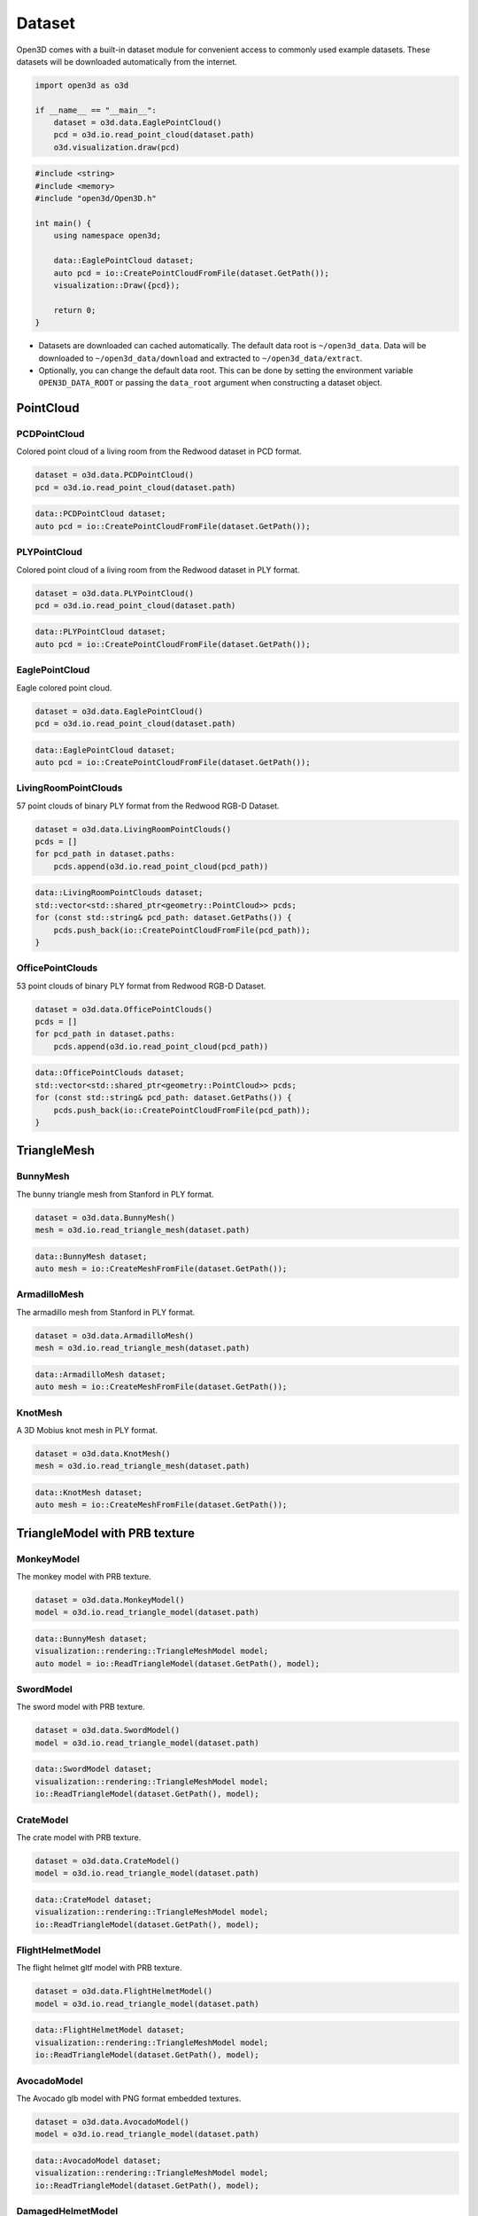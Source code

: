 .. _dataset:

Dataset
=======

Open3D comes with a built-in dataset module for convenient access to commonly
used example datasets. These datasets will be downloaded automatically from the
internet.

.. code-block:: python

    import open3d as o3d

    if __name__ == "__main__":
        dataset = o3d.data.EaglePointCloud()
        pcd = o3d.io.read_point_cloud(dataset.path)
        o3d.visualization.draw(pcd)

.. code-block:: cpp

    #include <string>
    #include <memory>
    #include "open3d/Open3D.h"

    int main() {
        using namespace open3d;

        data::EaglePointCloud dataset;
        auto pcd = io::CreatePointCloudFromFile(dataset.GetPath());
        visualization::Draw({pcd});

        return 0;
    }

- Datasets are downloaded can cached automatically. The default data root is
  ``~/open3d_data``. Data will be downloaded to ``~/open3d_data/download``
  and extracted to ``~/open3d_data/extract``.
- Optionally, you can change the default data root. This can be done by setting
  the environment variable ``OPEN3D_DATA_ROOT`` or passing the ``data_root``
  argument when constructing a dataset object.

PointCloud
~~~~~~~~~~

PCDPointCloud
-------------

Colored point cloud of a living room from the Redwood dataset in PCD format.

.. code-block:: python

    dataset = o3d.data.PCDPointCloud()
    pcd = o3d.io.read_point_cloud(dataset.path)

.. code-block:: cpp

    data::PCDPointCloud dataset;
    auto pcd = io::CreatePointCloudFromFile(dataset.GetPath());

PLYPointCloud
-------------

Colored point cloud of a living room from the Redwood dataset in PLY format.

.. code-block:: python

    dataset = o3d.data.PLYPointCloud()
    pcd = o3d.io.read_point_cloud(dataset.path)

.. code-block:: cpp

    data::PLYPointCloud dataset;
    auto pcd = io::CreatePointCloudFromFile(dataset.GetPath());

EaglePointCloud
---------------

Eagle colored point cloud.

.. code-block:: python

    dataset = o3d.data.EaglePointCloud()
    pcd = o3d.io.read_point_cloud(dataset.path)

.. code-block:: cpp

    data::EaglePointCloud dataset;
    auto pcd = io::CreatePointCloudFromFile(dataset.GetPath());

LivingRoomPointClouds
---------------------

57 point clouds of binary PLY format from the Redwood RGB-D Dataset.

.. code-block:: python

    dataset = o3d.data.LivingRoomPointClouds()
    pcds = []
    for pcd_path in dataset.paths:
        pcds.append(o3d.io.read_point_cloud(pcd_path))

.. code-block:: cpp

    data::LivingRoomPointClouds dataset;
    std::vector<std::shared_ptr<geometry::PointCloud>> pcds;
    for (const std::string& pcd_path: dataset.GetPaths()) {
        pcds.push_back(io::CreatePointCloudFromFile(pcd_path));
    }

OfficePointClouds
-----------------

53 point clouds of binary PLY format from Redwood RGB-D Dataset.

.. code-block:: python

    dataset = o3d.data.OfficePointClouds()
    pcds = []
    for pcd_path in dataset.paths:
        pcds.append(o3d.io.read_point_cloud(pcd_path))

.. code-block:: cpp

    data::OfficePointClouds dataset;
    std::vector<std::shared_ptr<geometry::PointCloud>> pcds;
    for (const std::string& pcd_path: dataset.GetPaths()) {
        pcds.push_back(io::CreatePointCloudFromFile(pcd_path));
    }

TriangleMesh
~~~~~~~~~~~~

BunnyMesh
---------

The bunny triangle mesh from Stanford in PLY format.

.. code-block:: python

    dataset = o3d.data.BunnyMesh()
    mesh = o3d.io.read_triangle_mesh(dataset.path)

.. code-block:: cpp

    data::BunnyMesh dataset;
    auto mesh = io::CreateMeshFromFile(dataset.GetPath());

ArmadilloMesh
-------------

The armadillo mesh from Stanford in PLY format.

.. code-block:: python

    dataset = o3d.data.ArmadilloMesh()
    mesh = o3d.io.read_triangle_mesh(dataset.path)

.. code-block:: cpp

    data::ArmadilloMesh dataset;
    auto mesh = io::CreateMeshFromFile(dataset.GetPath());

KnotMesh
--------

A 3D Mobius knot mesh in PLY format.

.. code-block:: python

    dataset = o3d.data.KnotMesh()
    mesh = o3d.io.read_triangle_mesh(dataset.path)

.. code-block:: cpp

    data::KnotMesh dataset;
    auto mesh = io::CreateMeshFromFile(dataset.GetPath());

TriangleModel with PRB texture
~~~~~~~~~~~~~~~~~~~~~~~~~~~~~~

MonkeyModel
-----------

The monkey model with PRB texture.

.. code-block:: python

    dataset = o3d.data.MonkeyModel()
    model = o3d.io.read_triangle_model(dataset.path)

.. code-block:: cpp

    data::BunnyMesh dataset;
    visualization::rendering::TriangleMeshModel model;
    auto model = io::ReadTriangleModel(dataset.GetPath(), model);

SwordModel
----------

The sword model with PRB texture.

.. code-block:: python

    dataset = o3d.data.SwordModel()
    model = o3d.io.read_triangle_model(dataset.path)

.. code-block:: cpp

    data::SwordModel dataset;
    visualization::rendering::TriangleMeshModel model;
    io::ReadTriangleModel(dataset.GetPath(), model);

CrateModel
----------

The crate model with PRB texture.

.. code-block:: python

    dataset = o3d.data.CrateModel()
    model = o3d.io.read_triangle_model(dataset.path)

.. code-block:: cpp

    data::CrateModel dataset;
    visualization::rendering::TriangleMeshModel model;
    io::ReadTriangleModel(dataset.GetPath(), model);

FlightHelmetModel
-----------------

The flight helmet gltf model with PRB texture.

.. code-block:: python

    dataset = o3d.data.FlightHelmetModel()
    model = o3d.io.read_triangle_model(dataset.path)

.. code-block:: cpp

    data::FlightHelmetModel dataset;
    visualization::rendering::TriangleMeshModel model;
    io::ReadTriangleModel(dataset.GetPath(), model);

AvocadoModel
------------

The Avocado glb model with PNG format embedded textures.

.. code-block:: python

    dataset = o3d.data.AvocadoModel()
    model = o3d.io.read_triangle_model(dataset.path)

.. code-block:: cpp

    data::AvocadoModel dataset;
    visualization::rendering::TriangleMeshModel model;
    io::ReadTriangleModel(dataset.GetPath(), model);

DamagedHelmetModel
------------------

The damaged helmet glb model with JPG format embedded textures.

.. code-block:: python

    dataset = o3d.data.DamagedHelmetModel()
    model = o3d.io.read_triangle_model(dataset.path)

.. code-block:: cpp

    data::DamagedHelmetModel dataset;
    visualization::rendering::TriangleMeshModel model;
    io::ReadTriangleModel(dataset.GetPath(), model);

Texture material images
~~~~~~~~~~~~~~~~~~~~~~~

MetalTexture
------------

Albedo, normal, roughness and metallic texture files for metal based material.

.. code-block:: python

    mat_data = o3d.data.MetalTexture()

    mat = o3d.visualization.rendering.MaterialRecord()
    mat.shader = "defaultLit"
    mat.albedo_img = o3d.io.read_image(mat_data.albedo_texture_path)
    mat.normal_img = o3d.io.read_image(mat_data.normal_texture_path)
    mat.roughness_img = o3d.io.read_image(mat_data.roughness_texture_path)
    mat.metallic_img = o3d.io.read_image(mat_data.metallic_texture_path)

.. code-block:: cpp

    data::MetalTexture mat_data;

    auto mat = visualization::rendering::MaterialRecord();
    mat.shader = "defaultUnlit";
    mat.albedo_img = io::CreateImageFromFile(mat_data.albedo_texture_path);
    mat.normal_img = io::CreateImageFromFile(mat_data.normal_texture_path);
    mat.roughness_img = io::CreateImageFromFile(mat_data.roughness_texture_path);
    mat.metallic_img = io::CreateImageFromFile(mat_data.metallic_texture_path);

PaintedPlasterTexture
---------------------

Albedo, normal and roughness texture files for painted plaster based material.

.. code-block:: python

    mat_data = o3d.data.PaintedPlasterTexture()

    mat = o3d.visualization.rendering.MaterialRecord()
    mat.shader = "defaultLit"
    mat.albedo_img = o3d.io.read_image(mat_data.albedo_texture_path)
    mat.normal_img = o3d.io.read_image(mat_data.normal_texture_path)
    mat.roughness_img = o3d.io.read_image(mat_data.roughness_texture_path)

.. code-block:: cpp

    data::PaintedPlasterTexture mat_data;

    auto mat = visualization::rendering::MaterialRecord();
    mat.shader = "defaultUnlit";
    mat.albedo_img = io::CreateImageFromFile(mat_data.albedo_texture_path);
    mat.normal_img = io::CreateImageFromFile(mat_data.normal_texture_path);
    mat.roughness_img = io::CreateImageFromFile(mat_data.roughness_texture_path);

TilesTexture
------------

Albedo, normal and roughness texture files for tiles based material.

.. code-block:: python

    mat_data = o3d.data.TilesTexture()

    mat = o3d.visualization.rendering.MaterialRecord()
    mat.shader = "defaultLit"
    mat.albedo_img = o3d.io.read_image(mat_data.albedo_texture_path)
    mat.normal_img = o3d.io.read_image(mat_data.normal_texture_path)
    mat.roughness_img = o3d.io.read_image(mat_data.roughness_texture_path)

.. code-block:: cpp

    data::TilesTexture mat_data;

    auto mat = visualization::rendering::MaterialRecord();
    mat.shader = "defaultUnlit";
    mat.albedo_img = io::CreateImageFromFile(mat_data.albedo_texture_path);
    mat.normal_img = io::CreateImageFromFile(mat_data.normal_texture_path);
    mat.roughness_img = io::CreateImageFromFile(mat_data.roughness_texture_path);

TerrazzoTexture
---------------

Albedo, normal and roughness texture files for terrazzo based material.

.. code-block:: python

    mat_data = o3d.data.TerrazzoTexture()

    mat = o3d.visualization.rendering.MaterialRecord()
    mat.shader = "defaultLit"
    mat.albedo_img = o3d.io.read_image(mat_data.albedo_texture_path)
    mat.normal_img = o3d.io.read_image(mat_data.normal_texture_path)
    mat.roughness_img = o3d.io.read_image(mat_data.roughness_texture_path)

.. code-block:: cpp

    data::TerrazzoTexture mat_data;

    auto mat = visualization::rendering::MaterialRecord();
    mat.shader = "defaultUnlit";
    mat.albedo_img = io::CreateImageFromFile(mat_data.albedo_texture_path);
    mat.normal_img = io::CreateImageFromFile(mat_data.normal_texture_path);
    mat.roughness_img = io::CreateImageFromFile(mat_data.roughness_texture_path);

WoodTexture
-----------

Albedo, normal and roughness texture files for wood based material.

.. code-block:: python

    mat_data = o3d.data.WoodTexture()

    mat = o3d.visualization.rendering.MaterialRecord()
    mat.shader = "defaultLit"
    mat.albedo_img = o3d.io.read_image(mat_data.albedo_texture_path)
    mat.normal_img = o3d.io.read_image(mat_data.normal_texture_path)
    mat.roughness_img = o3d.io.read_image(mat_data.roughness_texture_path)

.. code-block:: cpp

    data::WoodTexture mat_data;

    auto mat = visualization::rendering::MaterialRecord();
    mat.shader = "defaultUnlit";
    mat.albedo_img = io::CreateImageFromFile(mat_data.albedo_texture_path);
    mat.normal_img = io::CreateImageFromFile(mat_data.normal_texture_path);
    mat.roughness_img = io::CreateImageFromFile(mat_data.roughness_texture_path);

WoodFloorTexture
----------------

Albedo, normal and roughness texture files for wooden floor based material.

.. code-block:: python

    mat_data = o3d.data.WoodFloorTexture()

    mat = o3d.visualization.rendering.MaterialRecord()
    mat.shader = "defaultLit"
    mat.albedo_img = o3d.io.read_image(mat_data.albedo_texture_path)
    mat.normal_img = o3d.io.read_image(mat_data.normal_texture_path)
    mat.roughness_img = o3d.io.read_image(mat_data.roughness_texture_path)

.. code-block:: cpp

    data::WoodFloorTexture mat_data;

    auto mat = visualization::rendering::MaterialRecord();
    mat.shader = "defaultUnlit";
    mat.albedo_img = io::CreateImageFromFile(mat_data.albedo_texture_path);
    mat.normal_img = io::CreateImageFromFile(mat_data.normal_texture_path);
    mat.roughness_img = io::CreateImageFromFile(mat_data.roughness_texture_path);

Image
~~~~~

JuneauImage
-----------

The RGB image ``JuneauImage.jpg`` file.

.. code-block:: python

    img_data = o3d.data.JuneauImage()
    img = o3d.io.read_image(img_data.path)

.. code-block:: cpp

    data::JuneauImage img_data;
    auto img = io::CreateImageFromFile(img_data.path);

RGBDImage
~~~~~~~~~

SampleRedwoodRGBDImages
-----------------------

Sample set of 5 color images, 5 depth images from the Redwood RGBD
living-room1 dataset. It also contains a camera trajectory log, a camera
odometry log, an rgbd match file, and a point cloud reconstruction obtained from
TSDF.

.. code-block:: python

    dataset = o3d.data.SampleRedwoodRGBDImages()

    rgbd_images = []
    for i in range(len(dataset.depth_paths)):
        color_raw = o3d.io.read_image(dataset.color_paths[i])
        depth_raw = o3d.io.read_image(dataset.depth_paths[i])
        rgbd_image = o3d.geometry.RGBDImage.create_from_color_and_depth(
                                                   color_raw, depth_raw)
        rgbd_images.append(rgbd_image)

    pcd = o3d.io.read_point_cloud(dataset.reconstruction_path)

.. code-block:: cpp

    data::SampleRedwoodRGBDImages dataset;

    std::vector<std::shared_ptr<geometry::RGBDImage>> rgbd_images;
    for(size_t i = 0; i < dataset.GetDepthPaths().size(); ++i) {
        auto color_raw = io::CreateImageFromFile(dataset.GetColorPaths()[i]);
        auto depth_raw = io::CreateImageFromFile(dataset.GetDepthPaths()[i]);

        auto rgbd_image = geometry::RGBDImage::CreateFromColorAndDepth(
                *color_raw, *depth_raw,
                /*depth_scale =*/1000.0,
                /*depth_trunc =*/3.0,
                /*convert_rgb_to_intensity =*/false);
        rgbd_images.push_back(rgbd_image);
    }

    auto pcd = io::CreatePointCloudFromFile(dataset.GetReconstructionPath());

SampleFountainRGBDImages
------------------------

Sample set of 33 color and depth images from the Fountain RGBD dataset.
It also contains camera poses at key frames log and mesh reconstruction.

.. code-block:: python

    dataset = o3d.data.SampleFountainRGBDImages()

    rgbd_images = []
    for i in range(len(dataset.depth_paths)):
        depth = o3d.io.read_image(dataset.depth_paths[i])
        color = o3d.io.read_image(dataset.color_paths[i])
        rgbd_image = o3d.geometry.RGBDImage.create_from_color_and_depth(
                           color, depth, convert_rgb_to_intensity=False)
        rgbd_images.append(rgbd_image)

    camera_trajectory = o3d.io.read_pinhole_camera_trajectory(
                              dataset.keyframe_poses_log_path)
    mesh = o3d.io.read_triangle_mesh(dataset.reconstruction_path)

.. code-block:: cpp

    data::SampleFountainRGBDImages dataset;

    std::vector<std::shared_ptr<geometry::RGBDImage>> rgbd_images;
    for(size_t i = 0; i < dataset.GetDepthPaths().size(); ++i) {
        auto color_raw = io::CreateImageFromFile(dataset.GetColorPaths()[i]);
        auto depth_raw = io::CreateImageFromFile(dataset.GetDepthPaths()[i]);

        auto rgbd_image = geometry::RGBDImage::CreateFromColorAndDepth(
                *color_raw, *depth_raw,
                /*depth_scale =*/1000.0,
                /*depth_trunc =*/3.0,
                /*convert_rgb_to_intensity =*/false);
        rgbd_images.push_back(rgbd_image);
    }

    camera::PinholeCameraTrajectory camera_trajectory;
    io::ReadPinholeCameraTrajectory(dataset.GetKeyframePosesLogPath(),
                                    camera_trajectory);
    auto mesh = io::CreateMeshFromFile(dataset.GetReconstructionPath());

SampleNYURGBDImage
------------------

Color image ``NYU_color.ppm`` and depth image ``NYU_depth.pgm`` sample from NYU
RGBD dataset.

.. code-block:: python

    import matplotlib.image as mpimg

    def read_nyu_pgm(filename, byteorder='>'):
        with open(filename, 'rb') as f:
            buffer = f.read()
        try:
            header, width, height, maxval = re.search(
                b"(^P5\s(?:\s*#.*[\r\n])*"
                b"(\d+)\s(?:\s*#.*[\r\n])*"
                b"(\d+)\s(?:\s*#.*[\r\n])*"
                b"(\d+)\s(?:\s*#.*[\r\n]\s)*)", buffer).groups()
        except AttributeError:
            raise ValueError("Not a raw PGM file: '%s'" % filename)
        img = np.frombuffer(buffer,
                            dtype=byteorder + 'u2',
                            count=int(width) * int(height),
                            offset=len(header)).reshape((int(height), int(width)))
        img_out = img.astype('u2')
        return img_out

    dataset = o3d.data.SampleNYURGBDImage()
    color_raw = mpimg.imread(dataset.color_path)
    depth_raw = read_nyu_pgm(dataset.depth_path)
    color = o3d.geometry.Image(color_raw)
    depth = o3d.geometry.Image(depth_raw)
    rgbd_image = o3d.geometry.RGBDImage.create_from_nyu_format(
        color, depth, convert_rgb_to_intensity=False)

SampleSUNRGBDImage
------------------

Color image ``SUN_color.jpg`` and depth image ``SUN_depth.png`` sample from SUN
RGBD dataset.

.. code-block:: python

    dataset = o3d.data.SampleSUNRGBDImage()
    color_raw = o3d.io.read_image(dataset.color_path)
    depth_raw = o3d.io.read_image(dataset.depth_path)
    rgbd_image = o3d.geometry.RGBDImage.create_from_sun_format(
        color_raw, depth_raw, convert_rgb_to_intensity=False)

.. code-block:: cpp

    data::SampleSUNRGBDImage dataset;

    auto color_raw = io::CreateImageFromFile(dataset.GetColorPath());
    auto depth_raw = io::CreateImageFromFile(dataset.GetDepthPath());

    auto rgbd_image = geometry::RGBDImage::CreateFromSUNFormat(
        *color_raw, *depth_raw, /*convert_rgb_to_intensity =*/ false);

SampleTUMRGBDImage
------------------

Color image ``TUM_color.png`` and depth image ``TUM_depth.png`` sample from TUM
RGBD dataset.

.. code-block:: python

    dataset = o3d.data.SampleTUMRGBDImage()
    color_raw = o3d.io.read_image(dataset.color_path)
    depth_raw = o3d.io.read_image(dataset.depth_path)
    rgbd_image = o3d.geometry.RGBDImage.create_from_tum_format(
        color_raw, depth_raw, convert_rgb_to_intensity=False)

.. code-block:: cpp

    data::SampleTUMRGBDImage dataset;

    auto color_raw = io::CreateImageFromFile(dataset.GetColorPath());
    auto depth_raw = io::CreateImageFromFile(dataset.GetDepthPath());
    auto rgbd_image = geometry::RGBDImage::CreateFromTUMFormat(
        *color_raw, *depth_raw, /*convert_rgb_to_intensity =*/ false);

LoungeRGBDImages
------------------

Lounge RGBD dataset from Stanford containing ``color`` and ``depth``
sequence of 3000 images, along with ``camera trajectory`` and ``reconstruction``.

.. code-block:: python

    dataset = o3d.data.LoungeRGBDImages()

    rgbd_images = []
    for i in range(len(dataset.depth_paths)):
        color_raw = o3d.io.read_image(dataset.color_paths[i])
        depth_raw = o3d.io.read_image(dataset.depth_paths[i])
        rgbd_image = o3d.geometry.RGBDImage.create_from_color_and_depth(
                                                   color_raw, depth_raw)
        rgbd_images.append(rgbd_image)

    mesh = o3d.io.read_triangle_mesh(dataset.reconstruction_path)

.. code-block:: cpp

    data::LoungeRGBDImages dataset;

    std::vector<std::shared_ptr<geometry::RGBDImage>> rgbd_images;
    for(size_t i = 0; i < dataset.GetDepthPaths().size(); ++i) {
        auto color_raw = io::CreateImageFromFile(dataset.GetColorPaths()[i]);
        auto depth_raw = io::CreateImageFromFile(dataset.GetDepthPaths()[i]);

        auto rgbd_image = geometry::RGBDImage::CreateFromColorAndDepth(
                *color_raw, *depth_raw,
                /*depth_scale =*/1000.0,
                /*depth_trunc =*/3.0,
                /*convert_rgb_to_intensity =*/false);
        rgbd_images.push_back(rgbd_image);
    }

    auto mesh = io::CreateTriangleMeshFromFile(dataset.GetReconstructionPath());

BedroomRGBDImages
------------------

Bedroom RGBD dataset from Redwood containing ``color`` and ``depth``
sequence of 21931 images, along with ``camera trajectory`` and ``reconstruction``.

.. code-block:: python

    dataset = o3d.data.BedroomRGBDImages()

    rgbd_images = []
    for i in range(len(dataset.depth_paths)):
        color_raw = o3d.io.read_image(dataset.color_paths[i])
        depth_raw = o3d.io.read_image(dataset.depth_paths[i])
        rgbd_image = o3d.geometry.RGBDImage.create_from_color_and_depth(
                                                   color_raw, depth_raw)
        rgbd_images.append(rgbd_image)

    mesh = o3d.io.read_triangle_mesh(dataset.reconstruction_path)

.. code-block:: cpp

    data::BedroomRGBDImages dataset;

    std::vector<std::shared_ptr<geometry::RGBDImage>> rgbd_images;
    for(size_t i = 0; i < dataset.GetDepthPaths().size(); ++i) {
        auto color_raw = io::CreateImageFromFile(dataset.GetColorPaths()[i]);
        auto depth_raw = io::CreateImageFromFile(dataset.GetDepthPaths()[i]);

        auto rgbd_image = geometry::RGBDImage::CreateFromColorAndDepth(
                *color_raw, *depth_raw,
                /*depth_scale =*/1000.0,
                /*depth_trunc =*/3.0,
                /*convert_rgb_to_intensity =*/false);
        rgbd_images.push_back(rgbd_image);
    }

    auto mesh = io::CreateTriangleMeshFromFile(dataset.GetReconstructionPath());

Demo
~~~~

DemoICPPointClouds
------------------

3 point cloud fragments of binary PCD format, from living-room1 scene of Redwood
RGB-D dataset. This data is used for ICP demo.

.. code-block:: python

    dataset = o3d.data.DemoICPPointClouds()
    pcd0 = o3d.io.read_point_cloud(dataset.paths[0])
    pcd1 = o3d.io.read_point_cloud(dataset.paths[1])
    pcd2 = o3d.io.read_point_cloud(dataset.paths[2])

.. code-block:: cpp

    data::DemoICPPointClouds dataset;
    auto pcd0 = io::CreatePointCloudFromFile(dataset.GetPaths()[0]);
    auto pcd1 = io::CreatePointCloudFromFile(dataset.GetPaths()[1]);
    auto pcd2 = io::CreatePointCloudFromFile(dataset.GetPaths()[2]);

DemoColoredICPPointClouds
-------------------------

2 point cloud fragments of binary PCD format, from apartment scene of Redwood
RGB-D dataset. This data is used for Colored-ICP demo.

.. code-block:: python

    dataset = o3d.data.DemoColoredICPPointClouds()
    pcd0 = o3d.io.read_point_cloud(dataset.paths[0])
    pcd1 = o3d.io.read_point_cloud(dataset.paths[1])

.. code-block:: cpp

    data::DemoColoredICPPointClouds dataset;
    auto pcd0 = io::CreatePointCloudFromFile(dataset.GetPaths()[0]);
    auto pcd1 = io::CreatePointCloudFromFile(dataset.GetPaths()[1]);

DemoCropPointCloud
------------------

Point cloud and ``cropped.json`` (a saved selected polygon volume file).
This data is used for point cloud crop demo.

.. code-block:: python

    dataset = o3d.data.DemoCropPointCloud()
    pcd = o3d.io.read_point_cloud(dataset.point_cloud_path)
    vol = o3d.visualization.read_selection_polygon_volume(dataset.cropped_json_path)
    chair = vol.crop_point_cloud(pcd)

.. code-block:: cpp

    data::DemoCropPointCloud dataset;
    auto pcd = io::CreatePointCloudFromFile(dataset.GetPointCloudPath());
    visualization::SelectionPolygonVolume vol;
    io::ReadIJsonConvertible(dataset.GetCroppedJSONPath(), vol);
    auto chair = vol.CropPointCloud(*pcd);

DemoFeatureMatchingPointClouds
------------------------------

Sample set of 2 point cloud fragments and their respective FPFH features and
L32D features. This data is used for point cloud feature matching demo.

.. code-block:: python

    dataset = o3d.data.DemoFeatureMatchingPointClouds()

    pcd0 = o3d.io.read_point_cloud(dataset.point_cloud_paths[0])
    pcd1 = o3d.io.read_point_cloud(dataset.point_cloud_paths[1])

    fpfh_feature0 = o3d.io.read_feature(dataset.fpfh_feature_paths[0])
    fpfh_feature1 = o3d.io.read_feature(dataset.fpfh_feature_paths[1])

    l32d_feature0 = o3d.io.read_feature(dataset.l32d_feature_paths[0])
    l32d_feature1 = o3d.io.read_feature(dataset.l32d_feature_paths[1])

.. code-block:: cpp

    data::DemoFeatureMatchingPointClouds dataset;

    auto pcd0 = io::CreatePointCloudFromFile(dataset.GetPointCloudPaths()[0]);
    auto pcd1 = io::CreatePointCloudFromFile(dataset.GetPointCloudPaths()[1]);

    pipelines::registration::Feature fpfh_feature0, fpfh_feature1;
    io::ReadFeature(dataset.GetFPFHFeaturePaths()[0], fpfh_feature0);
    io::ReadFeature(dataset.GetFPFHFeaturePaths()[1], fpfh_feature1);

    pipelines::registration::Feature l32d_feature0, l32d_feature1;
    io::ReadFeature(dataset.GetL32DFeaturePaths()[0], l32d_feature0);
    io::ReadFeature(dataset.GetL32DFeaturePaths()[1], l32d_feature1);

DemoPoseGraphOptimization
-------------------------

Sample fragment pose graph, and global pose graph. This data is used for pose
graph optimization demo.

.. code-block:: python

    dataset = o3d.data.DemoPoseGraphOptimization()
    pose_graph_fragment = o3d.io.read_pose_graph(dataset.pose_graph_fragment_path)
    pose_graph_global = o3d.io.read_pose_graph(dataset.pose_graph_global_path)

.. code-block:: cpp

    data::DemoPoseGraphOptimization dataset;
    auto pose_graph_fragment = io::CreatePoseGraphFromFile(
                        dataset.GetPoseGraphFragmentPath());
    auto pose_graph_global = io::CreatePoseGraphFromFile(
                        dataset.GetPoseGraphGlobalPath());

RedwoodIndoorLivingRoom1
------------------------

The living room 1 scene of the Redwood indoor dataset (Augmented ICL-NUIM
Dataset). The dataset contains a dense point cloud, a rgb sequence, a clean
depth sequence, a noisy depth sequence, an oni file, and camera trajectory.


.. code-block:: python

    dataset = o3d.data.RedwoodIndoorLivingRoom1()
    assert Path(gt_download_dir).is_dir()
    pcd = o3d.io.read_point_cloud(dataset.point_cloud_path)

    im_rgbds = []
    for color_path, depth_path in zip(dataset.color_paths, dataset.depth_paths):
        im_color = o3d.io.read_image(color_path)
        im_depth = o3d.io.read_image(depth_path)
        im_rgbd = o3d.geometry.RGBDImage.create_from_color_and_depth(
            im_color, im_depth)
        im_rgbds.append(im_rgbd)

    im_noisy_rgbds = []
    for color_path, depth_path in zip(dataset.color_paths,
                                      dataset.noisy_depth_paths):
        im_color = o3d.io.read_image(color_path)
        im_depth = o3d.io.read_image(depth_path)
        im_rgbd = o3d.geometry.RGBDImage.create_from_color_and_depth(
            im_color, im_depth)
        im_noisy_rgbds.append(im_rgbd)

.. code-block:: cpp

    data::RedwoodIndoorLivingRoom1 dataset;

    auto pcd = io::CreatePointCloudFromFile(dataset.GetPointCloudPath());

    std::vector<std::shared_ptr<geometry::RGBDImage>> im_rgbds;
    for (size_t i = 0; i < dataset.GetColorPaths().size(); ++i) {
        auto im_color = io::CreateImageFromFile(dataset.GetColorPaths()[i]);
        auto im_depth = io::CreateImageFromFile(dataset.GetDepthPaths()[i]);
        auto im_rgbd = geometry::RGBDImage::CreateFromColorAndDepth(*im_color,
                                                                    *im_depth);
        im_rgbds.push_back(im_rgbd);
    }

    std::vector<std::shared_ptr<geometry::RGBDImage>> im_noisy_rgbds;
    for (size_t i = 0; i < dataset.GetColorPaths().size(); ++i) {
        auto im_color = io::CreateImageFromFile(dataset.GetColorPaths()[i]);
        auto im_depth =
                io::CreateImageFromFile(dataset.GetNoisyDepthPaths()[i]);
        auto im_rgbd = geometry::RGBDImage::CreateFromColorAndDepth(*im_color,
                                                                    *im_depth);
        im_noisy_rgbds.push_back(im_rgbd);
    }

RedwoodIndoorLivingRoom2
------------------------

The living room 2 scene of the Redwood indoor dataset (Augmented ICL-NUIM
Dataset). The dataset contains a dense point cloud, a rgb sequence, a clean
depth sequence, a noisy depth sequence, an oni file, and camera trajectory.


.. code-block:: python

    dataset = o3d.data.RedwoodIndoorLivingRoom2()
    assert Path(gt_download_dir).is_dir()
    pcd = o3d.io.read_point_cloud(dataset.point_cloud_path)

    im_rgbds = []
    for color_path, depth_path in zip(dataset.color_paths, dataset.depth_paths):
        im_color = o3d.io.read_image(color_path)
        im_depth = o3d.io.read_image(depth_path)
        im_rgbd = o3d.geometry.RGBDImage.create_from_color_and_depth(
            im_color, im_depth)
        im_rgbds.append(im_rgbd)

    im_noisy_rgbds = []
    for color_path, depth_path in zip(dataset.color_paths,
                                      dataset.noisy_depth_paths):
        im_color = o3d.io.read_image(color_path)
        im_depth = o3d.io.read_image(depth_path)
        im_rgbd = o3d.geometry.RGBDImage.create_from_color_and_depth(
            im_color, im_depth)
        im_noisy_rgbds.append(im_rgbd)

.. code-block:: cpp

    data::RedwoodIndoorLivingRoom2 dataset;

    auto pcd = io::CreatePointCloudFromFile(dataset.GetPointCloudPath());

    std::vector<std::shared_ptr<geometry::RGBDImage>> im_rgbds;
    for (size_t i = 0; i < dataset.GetColorPaths().size(); ++i) {
        auto im_color = io::CreateImageFromFile(dataset.GetColorPaths()[i]);
        auto im_depth = io::CreateImageFromFile(dataset.GetDepthPaths()[i]);
        auto im_rgbd = geometry::RGBDImage::CreateFromColorAndDepth(*im_color,
                                                                    *im_depth);
        im_rgbds.push_back(im_rgbd);
    }

    std::vector<std::shared_ptr<geometry::RGBDImage>> im_noisy_rgbds;
    for (size_t i = 0; i < dataset.GetColorPaths().size(); ++i) {
        auto im_color = io::CreateImageFromFile(dataset.GetColorPaths()[i]);
        auto im_depth =
                io::CreateImageFromFile(dataset.GetNoisyDepthPaths()[i]);
        auto im_rgbd = geometry::RGBDImage::CreateFromColorAndDepth(*im_color,
                                                                    *im_depth);
        im_noisy_rgbds.push_back(im_rgbd);
    }


RedwoodIndoorOffice1
--------------------

The office 1 scene of the Redwood indoor dataset (Augmented ICL-NUIM
Dataset). The dataset contains a dense point cloud, a rgb sequence, a clean
depth sequence, a noisy depth sequence, an oni file, and camera trajectory.


.. code-block:: python

    dataset = o3d.data.RedwoodIndoorOffice1()
    assert Path(gt_download_dir).is_dir()
    pcd = o3d.io.read_point_cloud(dataset.point_cloud_path)

    im_rgbds = []
    for color_path, depth_path in zip(dataset.color_paths, dataset.depth_paths):
        im_color = o3d.io.read_image(color_path)
        im_depth = o3d.io.read_image(depth_path)
        im_rgbd = o3d.geometry.RGBDImage.create_from_color_and_depth(
            im_color, im_depth)
        im_rgbds.append(im_rgbd)

    im_noisy_rgbds = []
    for color_path, depth_path in zip(dataset.color_paths,
                                      dataset.noisy_depth_paths):
        im_color = o3d.io.read_image(color_path)
        im_depth = o3d.io.read_image(depth_path)
        im_rgbd = o3d.geometry.RGBDImage.create_from_color_and_depth(
            im_color, im_depth)
        im_noisy_rgbds.append(im_rgbd)

.. code-block:: cpp

    data::RedwoodIndoorOffice1 dataset;

    auto pcd = io::CreatePointCloudFromFile(dataset.GetPointCloudPath());

    std::vector<std::shared_ptr<geometry::RGBDImage>> im_rgbds;
    for (size_t i = 0; i < dataset.GetColorPaths().size(); ++i) {
        auto im_color = io::CreateImageFromFile(dataset.GetColorPaths()[i]);
        auto im_depth = io::CreateImageFromFile(dataset.GetDepthPaths()[i]);
        auto im_rgbd = geometry::RGBDImage::CreateFromColorAndDepth(*im_color,
                                                                    *im_depth);
        im_rgbds.push_back(im_rgbd);
    }

    std::vector<std::shared_ptr<geometry::RGBDImage>> im_noisy_rgbds;
    for (size_t i = 0; i < dataset.GetColorPaths().size(); ++i) {
        auto im_color = io::CreateImageFromFile(dataset.GetColorPaths()[i]);
        auto im_depth =
                io::CreateImageFromFile(dataset.GetNoisyDepthPaths()[i]);
        auto im_rgbd = geometry::RGBDImage::CreateFromColorAndDepth(*im_color,
                                                                    *im_depth);
        im_noisy_rgbds.push_back(im_rgbd);
    }

RedwoodIndoorOffice2
--------------------

The office 2 scene of the Redwood indoor dataset (Augmented ICL-NUIM
Dataset). The dataset contains a dense point cloud, a rgb sequence, a clean
depth sequence, a noisy depth sequence, an oni file, and camera trajectory.


.. code-block:: python

    dataset = o3d.data.RedwoodIndoorOffice2()
    assert Path(gt_download_dir).is_dir()
    pcd = o3d.io.read_point_cloud(dataset.point_cloud_path)

    im_rgbds = []
    for color_path, depth_path in zip(dataset.color_paths, dataset.depth_paths):
        im_color = o3d.io.read_image(color_path)
        im_depth = o3d.io.read_image(depth_path)
        im_rgbd = o3d.geometry.RGBDImage.create_from_color_and_depth(
            im_color, im_depth)
        im_rgbds.append(im_rgbd)

    im_noisy_rgbds = []
    for color_path, depth_path in zip(dataset.color_paths,
                                      dataset.noisy_depth_paths):
        im_color = o3d.io.read_image(color_path)
        im_depth = o3d.io.read_image(depth_path)
        im_rgbd = o3d.geometry.RGBDImage.create_from_color_and_depth(
            im_color, im_depth)
        im_noisy_rgbds.append(im_rgbd)

.. code-block:: cpp

    data::RedwoodIndoorOffice2 dataset;

    auto pcd = io::CreatePointCloudFromFile(dataset.GetPointCloudPath());

    std::vector<std::shared_ptr<geometry::RGBDImage>> im_rgbds;
    for (size_t i = 0; i < dataset.GetColorPaths().size(); ++i) {
        auto im_color = io::CreateImageFromFile(dataset.GetColorPaths()[i]);
        auto im_depth = io::CreateImageFromFile(dataset.GetDepthPaths()[i]);
        auto im_rgbd = geometry::RGBDImage::CreateFromColorAndDepth(*im_color,
                                                                    *im_depth);
        im_rgbds.push_back(im_rgbd);
    }

    std::vector<std::shared_ptr<geometry::RGBDImage>> im_noisy_rgbds;
    for (size_t i = 0; i < dataset.GetColorPaths().size(); ++i) {
        auto im_color = io::CreateImageFromFile(dataset.GetColorPaths()[i]);
        auto im_depth =
                io::CreateImageFromFile(dataset.GetNoisyDepthPaths()[i]);
        auto im_rgbd = geometry::RGBDImage::CreateFromColorAndDepth(*im_color,
                                                                    *im_depth);
        im_noisy_rgbds.push_back(im_rgbd);
    }
